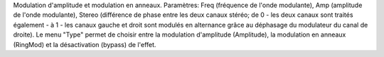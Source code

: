 Modulation d'amplitude et modulation en anneaux.  Paramètres: Freq (fréquence de l'onde modulante), Amp (amplitude de l'onde modulante), Stereo (différence de phase entre les deux canaux stéréo; de 0 - les deux canaux sont traités également - à 1 - les canaux gauche et droit sont modulés en alternance grâce au déphasage du modulateur du canal de droite). Le menu "Type" permet de choisir entre la modulation d'amplitude (Amplitude), la modulation en anneaux (RingMod) et la désactivation (bypass) de l'effet.